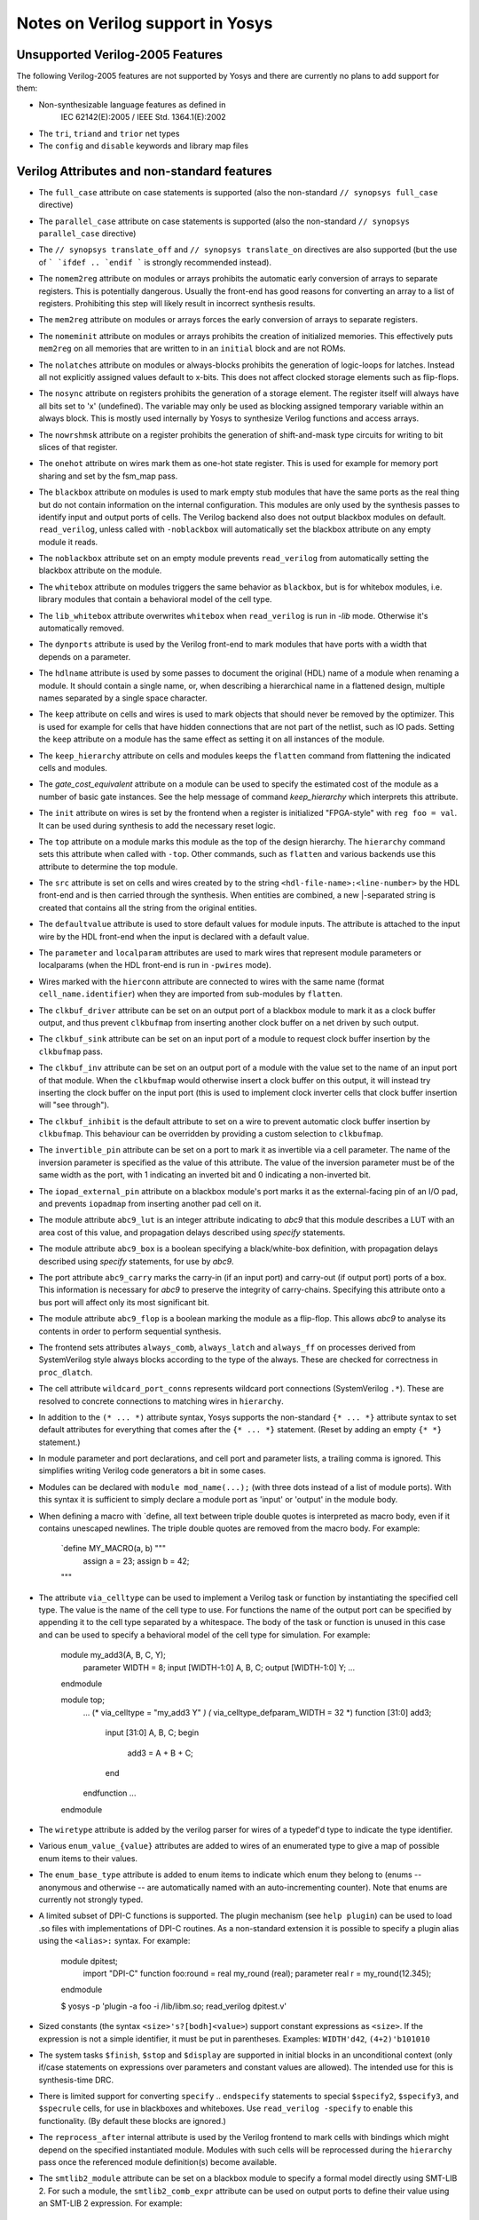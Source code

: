 Notes on Verilog support in Yosys
=================================

.. TODO:: how much of this is specific to the read_verilog and should be in :doc:`/yosys_internals/flow/verilog_frontend`?

Unsupported Verilog-2005 Features
---------------------------------

The following Verilog-2005 features are not supported by
Yosys and there are currently no plans to add support
for them:

- Non-synthesizable language features as defined in
	IEC 62142(E):2005 / IEEE Std. 1364.1(E):2002

- The ``tri``, ``triand`` and ``trior`` net types

- The ``config`` and ``disable`` keywords and library map files


Verilog Attributes and non-standard features
--------------------------------------------

- The ``full_case`` attribute on case statements is supported
  (also the non-standard ``// synopsys full_case`` directive)

- The ``parallel_case`` attribute on case statements is supported
  (also the non-standard ``// synopsys parallel_case`` directive)

- The ``// synopsys translate_off`` and ``// synopsys translate_on``
  directives are also supported (but the use of ``` `ifdef .. `endif ```
  is strongly recommended instead).

- The ``nomem2reg`` attribute on modules or arrays prohibits the
  automatic early conversion of arrays to separate registers. This
  is potentially dangerous. Usually the front-end has good reasons
  for converting an array to a list of registers. Prohibiting this
  step will likely result in incorrect synthesis results.

- The ``mem2reg`` attribute on modules or arrays forces the early
  conversion of arrays to separate registers.

- The ``nomeminit`` attribute on modules or arrays prohibits the
  creation of initialized memories. This effectively puts ``mem2reg``
  on all memories that are written to in an ``initial`` block and
  are not ROMs.

- The ``nolatches`` attribute on modules or always-blocks
  prohibits the generation of logic-loops for latches. Instead
  all not explicitly assigned values default to x-bits. This does
  not affect clocked storage elements such as flip-flops.

- The ``nosync`` attribute on registers prohibits the generation of a
  storage element. The register itself will always have all bits set
  to 'x' (undefined). The variable may only be used as blocking assigned
  temporary variable within an always block. This is mostly used internally
  by Yosys to synthesize Verilog functions and access arrays.

- The ``nowrshmsk`` attribute on a register prohibits the generation of
  shift-and-mask type circuits for writing to bit slices of that register.

- The ``onehot`` attribute on wires mark them as one-hot state register. This
  is used for example for memory port sharing and set by the fsm_map pass.

- The ``blackbox`` attribute on modules is used to mark empty stub modules
  that have the same ports as the real thing but do not contain information
  on the internal configuration. This modules are only used by the synthesis
  passes to identify input and output ports of cells. The Verilog backend
  also does not output blackbox modules on default. ``read_verilog``, unless
  called with ``-noblackbox`` will automatically set the blackbox attribute
  on any empty module it reads.

- The ``noblackbox`` attribute set on an empty module prevents ``read_verilog``
  from automatically setting the blackbox attribute on the module.

- The ``whitebox`` attribute on modules triggers the same behavior as
  ``blackbox``, but is for whitebox modules, i.e. library modules that
  contain a behavioral model of the cell type.

- The ``lib_whitebox`` attribute overwrites ``whitebox`` when ``read_verilog``
  is run in `-lib` mode. Otherwise it's automatically removed.

- The ``dynports`` attribute is used by the Verilog front-end to mark modules
  that have ports with a width that depends on a parameter.

- The ``hdlname`` attribute is used by some passes to document the original
  (HDL) name of a module when renaming a module. It should contain a single
  name, or, when describing a hierarchical name in a flattened design, multiple
  names separated by a single space character.

- The ``keep`` attribute on cells and wires is used to mark objects that should
  never be removed by the optimizer. This is used for example for cells that
  have hidden connections that are not part of the netlist, such as IO pads.
  Setting the ``keep`` attribute on a module has the same effect as setting it
  on all instances of the module.

- The ``keep_hierarchy`` attribute on cells and modules keeps the ``flatten``
  command from flattening the indicated cells and modules.

- The `gate_cost_equivalent` attribute on a module can be used to specify
  the estimated cost of the module as a number of basic gate instances. See
  the help message of command `keep_hierarchy` which interprets this
  attribute.

- The ``init`` attribute on wires is set by the frontend when a register is
  initialized "FPGA-style" with ``reg foo = val``. It can be used during
  synthesis to add the necessary reset logic.

- The ``top`` attribute on a module marks this module as the top of the
  design hierarchy. The ``hierarchy`` command sets this attribute when called
  with ``-top``. Other commands, such as ``flatten`` and various backends
  use this attribute to determine the top module.

- The ``src`` attribute is set on cells and wires created by to the string
  ``<hdl-file-name>:<line-number>`` by the HDL front-end and is then carried
  through the synthesis. When entities are combined, a new |-separated
  string is created that contains all the string from the original entities.

- The ``defaultvalue`` attribute is used to store default values for
  module inputs. The attribute is attached to the input wire by the HDL
  front-end when the input is declared with a default value.

- The ``parameter`` and ``localparam`` attributes are used to mark wires
  that represent module parameters or localparams (when the HDL front-end
  is run in ``-pwires`` mode).

- Wires marked with the ``hierconn`` attribute are connected to wires with the
  same name (format ``cell_name.identifier``) when they are imported from
  sub-modules by ``flatten``.

- The ``clkbuf_driver`` attribute can be set on an output port of a blackbox
  module to mark it as a clock buffer output, and thus prevent ``clkbufmap``
  from inserting another clock buffer on a net driven by such output.

- The ``clkbuf_sink`` attribute can be set on an input port of a module to
  request clock buffer insertion by the ``clkbufmap`` pass.

- The ``clkbuf_inv`` attribute can be set on an output port of a module
  with the value set to the name of an input port of that module.  When
  the ``clkbufmap`` would otherwise insert a clock buffer on this output,
  it will instead try inserting the clock buffer on the input port (this
  is used to implement clock inverter cells that clock buffer insertion
  will "see through").

- The ``clkbuf_inhibit`` is the default attribute to set on a wire to prevent
  automatic clock buffer insertion by ``clkbufmap``. This behaviour can be
  overridden by providing a custom selection to ``clkbufmap``.

- The ``invertible_pin`` attribute can be set on a port to mark it as
  invertible via a cell parameter.  The name of the inversion parameter
  is specified as the value of this attribute.  The value of the inversion
  parameter must be of the same width as the port, with 1 indicating
  an inverted bit and 0 indicating a non-inverted bit.

- The ``iopad_external_pin`` attribute on a blackbox module's port marks
  it as the external-facing pin of an I/O pad, and prevents ``iopadmap``
  from inserting another pad cell on it.

- The module attribute ``abc9_lut`` is an integer attribute indicating to
  `abc9` that this module describes a LUT with an area cost of this value, and
  propagation delays described using `specify` statements.

- The module attribute ``abc9_box`` is a boolean specifying a black/white-box
  definition, with propagation delays described using `specify` statements, for
  use by `abc9`.

- The port attribute ``abc9_carry`` marks the carry-in (if an input port) and
  carry-out (if output port) ports of a box. This information is necessary for
  `abc9` to preserve the integrity of carry-chains. Specifying this attribute
  onto a bus port will affect only its most significant bit.

- The module attribute ``abc9_flop`` is a boolean marking the module as a
  flip-flop. This allows `abc9` to analyse its contents in order to perform
  sequential synthesis.

- The frontend sets attributes ``always_comb``, ``always_latch`` and
  ``always_ff`` on processes derived from SystemVerilog style always blocks
  according to the type of the always. These are checked for correctness in
  ``proc_dlatch``.

- The cell attribute ``wildcard_port_conns`` represents wildcard port
  connections (SystemVerilog ``.*``). These are resolved to concrete
  connections to matching wires in ``hierarchy``.

- In addition to the ``(* ... *)`` attribute syntax, Yosys supports
  the non-standard ``{* ... *}`` attribute syntax to set default attributes
  for everything that comes after the ``{* ... *}`` statement. (Reset
  by adding an empty ``{* *}`` statement.)

- In module parameter and port declarations, and cell port and parameter
  lists, a trailing comma is ignored. This simplifies writing Verilog code
  generators a bit in some cases.

- Modules can be declared with ``module mod_name(...);`` (with three dots
  instead of a list of module ports). With this syntax it is sufficient
  to simply declare a module port as 'input' or 'output' in the module
  body.

- When defining a macro with `define, all text between triple double quotes
  is interpreted as macro body, even if it contains unescaped newlines. The
  triple double quotes are removed from the macro body. For example:

      `define MY_MACRO(a, b) """
         assign a = 23;
         assign b = 42;
      """

- The attribute ``via_celltype`` can be used to implement a Verilog task or
  function by instantiating the specified cell type. The value is the name
  of the cell type to use. For functions the name of the output port can
  be specified by appending it to the cell type separated by a whitespace.
  The body of the task or function is unused in this case and can be used
  to specify a behavioral model of the cell type for simulation. For example:

      module my_add3(A, B, C, Y);
        parameter WIDTH = 8;
        input [WIDTH-1:0] A, B, C;
        output [WIDTH-1:0] Y;
        ...
      endmodule

      module top;
        ...
        (* via_celltype = "my_add3 Y" *)
        (* via_celltype_defparam_WIDTH = 32 *)
        function [31:0] add3;
          input [31:0] A, B, C;
          begin
            add3 = A + B + C;
          end
        endfunction
        ...
      endmodule

- The ``wiretype`` attribute is added by the verilog parser for wires of a
  typedef'd type to indicate the type identifier.

- Various ``enum_value_{value}`` attributes are added to wires of an enumerated type
  to give a map of possible enum items to their values.

- The ``enum_base_type`` attribute is added to enum items to indicate which
  enum they belong to (enums -- anonymous and otherwise -- are
  automatically named with an auto-incrementing counter). Note that enums
  are currently not strongly typed.

- A limited subset of DPI-C functions is supported. The plugin mechanism
  (see ``help plugin``) can be used to load .so files with implementations
  of DPI-C routines. As a non-standard extension it is possible to specify
  a plugin alias using the ``<alias>:`` syntax. For example:

      module dpitest;
        import "DPI-C" function foo:round = real my_round (real);
        parameter real r = my_round(12.345);
      endmodule

      $ yosys -p 'plugin -a foo -i /lib/libm.so; read_verilog dpitest.v'

- Sized constants (the syntax ``<size>'s?[bodh]<value>``) support constant
  expressions as ``<size>``. If the expression is not a simple identifier, it
  must be put in parentheses. Examples: ``WIDTH'd42``, ``(4+2)'b101010``

- The system tasks ``$finish``, ``$stop`` and ``$display`` are supported in
  initial blocks in an unconditional context (only if/case statements on
  expressions over parameters and constant values are allowed). The intended
  use for this is synthesis-time DRC.

- There is limited support for converting ``specify`` .. ``endspecify``
  statements to special ``$specify2``, ``$specify3``, and ``$specrule`` cells,
  for use in blackboxes and whiteboxes. Use ``read_verilog -specify`` to
  enable this functionality. (By default these blocks are ignored.)

- The ``reprocess_after`` internal attribute is used by the Verilog frontend to
  mark cells with bindings which might depend on the specified instantiated
  module. Modules with such cells will be reprocessed during the ``hierarchy``
  pass once the referenced module definition(s) become available.

- The ``smtlib2_module`` attribute can be set on a blackbox module to specify a
  formal model directly using SMT-LIB 2. For such a module, the
  ``smtlib2_comb_expr`` attribute can be used on output ports to define their
  value using an SMT-LIB 2 expression. For example:

      (* blackbox *)
      (* smtlib2_module *)
      module submod(a, b);
        input [7:0] a;
        (* smtlib2_comb_expr = "(bvnot a)" *)
        output [7:0] b;
      endmodule

Non-standard or SystemVerilog features for formal verification
--------------------------------------------------------------

- Support for ``assert``, ``assume``, ``restrict``, and ``cover`` is enabled
  when ``read_verilog`` is called with ``-formal``.

- The system task ``$initstate`` evaluates to 1 in the initial state and
  to 0 otherwise.

- The system function ``$anyconst`` evaluates to any constant value. This is
  equivalent to declaring a reg as ``rand const``, but also works outside
  of checkers. (Yosys also supports ``rand const`` outside checkers.)

- The system function ``$anyseq`` evaluates to any value, possibly a different
  value in each cycle. This is equivalent to declaring a reg as ``rand``,
  but also works outside of checkers. (Yosys also supports ``rand``
  variables outside checkers.)

- The system functions ``$allconst`` and ``$allseq`` can be used to construct
  formal exist-forall problems. Assumptions only hold if the trace satisfies
  the assumption for all ``$allconst/$allseq`` values. For assertions and cover
  statements it is sufficient if just one ``$allconst/$allseq`` value triggers
  the property (similar to ``$anyconst/$anyseq``).

- Wires/registers declared using the ``anyconst/anyseq/allconst/allseq`` attribute
  (for example ``(* anyconst *) reg [7:0] foobar;``) will behave as if driven
  by a ``$anyconst/$anyseq/$allconst/$allseq`` function.

- The SystemVerilog tasks ``$past``, ``$stable``, ``$rose`` and ``$fell`` are
  supported in any clocked block.

- The syntax ``@($global_clock)`` can be used to create FFs that have no
  explicit clock input (``$ff`` cells). The same can be achieved by using
  ``@(posedge <netname>)`` or ``@(negedge <netname>)`` when ``<netname>``
  is marked with the ``(* gclk *)`` Verilog attribute.


Supported features from SystemVerilog
-------------------------------------

When ``read_verilog`` is called with ``-sv``, it accepts some language features
from SystemVerilog:

- The ``assert`` statement from SystemVerilog is supported in its most basic
  form. In module context: ``assert property (<expression>);`` and within an
  always block: ``assert(<expression>);``. It is transformed to an ``$assert`` cell.

- The ``assume``, ``restrict``, and ``cover`` statements from SystemVerilog are
  also supported. The same limitations as with the ``assert`` statement apply.

- The keywords ``always_comb``, ``always_ff`` and ``always_latch``, ``logic``
  and ``bit`` are supported.

- Declaring free variables with ``rand`` and ``rand const`` is supported.

- Checkers without a port list that do not need to be instantiated (but instead
  behave like a named block) are supported.

- SystemVerilog packages are supported. Once a SystemVerilog file is read
  into a design with ``read_verilog``, all its packages are available to
  SystemVerilog files being read into the same design afterwards.

- typedefs are supported (including inside packages)
	- type casts are currently not supported

- enums are supported (including inside packages)
	- but are currently not strongly typed

- packed structs and unions are supported
	- arrays of packed structs/unions are currently not supported
	- structure literals are currently not supported

- multidimensional arrays are supported
	- array assignment of unpacked arrays is currently not supported
	- array literals are currently not supported

- SystemVerilog interfaces (SVIs) are supported. Modports for specifying whether
  ports are inputs or outputs are supported.

- Assignments within expressions are supported.
